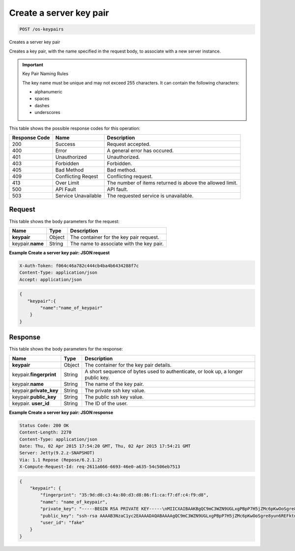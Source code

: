 .. _post-create-a-server-key-pair-os-keypairs:

Create a server key pair
^^^^^^^^^^^^^^^^^^^^^^^^^^^^^^^^^^^^^^^^^^^^^^^^^^^^^^^^^^^^^^^^^^^^^^^^^^^^^^^

.. code::

    POST /os-keypairs

Creates a server key pair

Creates a key pair, with the name specified in the request body, to associate with a new server 				
instance.

.. important::
   Key Pair Naming Rules
   
   The key name must be unique and may not exceed 255 characters. It can contain the following 					
   characters: 
   
   * alphanumeric
   * spaces
   * dashes
   * underscores
   


This table shows the possible response codes for this operation:


+--------------------------+-------------------------+-------------------------+
|Response Code             |Name                     |Description              |
+==========================+=========================+=========================+
|200                       |Success                  |Request accepted.        |
+--------------------------+-------------------------+-------------------------+
|400                       |Error                    |A general error has      |
|                          |                         |occured.                 |
+--------------------------+-------------------------+-------------------------+
|401                       |Unauthorized             |Unauthorized.            |
+--------------------------+-------------------------+-------------------------+
|403                       |Forbidden                |Forbidden.               |
+--------------------------+-------------------------+-------------------------+
|405                       |Bad Method               |Bad method.              |
+--------------------------+-------------------------+-------------------------+
|409                       |Conflicting Reqest       |Conflicting request.     |
+--------------------------+-------------------------+-------------------------+
|413                       |Over Limit               |The number of items      |
|                          |                         |returned is above the    |
|                          |                         |allowed limit.           |
+--------------------------+-------------------------+-------------------------+
|500                       |API Fault                |API fault.               |
+--------------------------+-------------------------+-------------------------+
|503                       |Service Unavailable      |The requested service is |
|                          |                         |unavailable.             |
+--------------------------+-------------------------+-------------------------+


Request
""""""""""""""""


This table shows the body parameters for the request:

+--------------------------+-------------------------+-------------------------+
|Name                      |Type                     |Description              |
+==========================+=========================+=========================+
|**keypair**               |Object                   |The container for the    |
|                          |                         |key pair request.        |
+--------------------------+-------------------------+-------------------------+
|keypair.\ **name**        |String                   |The name to associate    |
|                          |                         |with the key pair.       |
+--------------------------+-------------------------+-------------------------+


**Example Create a server key pair: JSON request**


.. code::

   X-Auth-Token: f064c46a782c444cb4ba4b6434288f7c
   Content-Type: application/json
   Accept: application/json


.. code::

   {
      "keypair":{
           "name":"name_of_keypair"
       } 
   }

Response
""""""""""""""""

This table shows the body parameters for the response:

+--------------------------+-------------------------+-------------------------+
|Name                      |Type                     |Description              |
+==========================+=========================+=========================+
|**keypair**               |Object                   |The container for the    |
|                          |                         |key pair details.        |
+--------------------------+-------------------------+-------------------------+
|keypair.\ **fingerprint** |String                   |A short sequence of      |
|                          |                         |bytes used to            |
|                          |                         |authenticate, or look    |
|                          |                         |up, a longer public key. |
+--------------------------+-------------------------+-------------------------+
|keypair.\ **name**        |String                   |The name of the key pair.|
|                          |                         |                         |
+--------------------------+-------------------------+-------------------------+
|keypair.\ **private_key** |String                   |The private ssh key      |
|                          |                         |value.                   |
+--------------------------+-------------------------+-------------------------+
|keypair.\ **public_key**  |String                   |The public ssh key value.|
|                          |                         |                         |
+--------------------------+-------------------------+-------------------------+
|keypair.\  **user_id**    |String                   |The ID of the user.      |
|                          |                         |                         |
+--------------------------+-------------------------+-------------------------+


**Example Create a server key pair: JSON response**


.. code::

       Status Code: 200 OK
       Content-Length: 2270
       Content-Type: application/json
       Date: Thu, 02 Apr 2015 17:54:20 GMT, Thu, 02 Apr 2015 17:54:21 GMT
       Server: Jetty(9.2.z-SNAPSHOT)
       Via: 1.1 Repose (Repose/6.2.1.2)
       X-Compute-Request-Id: req-2611a666-6693-46e0-a635-54c506eb7513


.. code::

   {
       "keypair": {
           "fingerprint": "35:9d:d0:c3:4a:80:d3:d8:86:f1:ca:f7:df:c4:f9:d8",
           "name": "name_of_keypair",
           "private_key": "-----BEGIN RSA PRIVATE KEY-----\nMIICXAIBAAKBgQC9mC3WZN9UGLxgPBpP7H5jZMc6pKwOoSgre8yun6REFktn/Kz7\nDUt9jaR1UJyRzHxITfCfAIgSxPdGqB/oF1suMyWgu5i0625vavLB5z5kC8Hq3qZJ\n9zJO1poE1kyD+htiTtPWJ88e12xuH2XB/CZN9OpEiF98hAagiOE0EnOS5QIDAQAB\nAoGAE5XO1mDhORy9COvsg+kYPUhB1GsCYxh+v88wG7HeFDKBY6KUc/Kxo6yoGn5T\nTjRjekyi2KoDZHz4VlIzyZPwFS4I1bf3oCunVoAKzgLdmnTtvRNMC5jFOGc2vUgP\n9bSyRj3S1R4ClVk2g0IDeagko/jc8zzLEYuIK+fbkds79YECQQDt3vcevgegnkga\ntF4NsDmmBPRkcSHCqrANP/7vFcBQN3czxeYYWX3DK07alu6GhH1Y4sHbdm616uU0\nll7xbDzxAkEAzAtN2IyftNygV2EGiaGgqLyo/tD9+Vui2qCQplqe4jvWh/5Sparl\nOjmKo+uAW+hLrLVMnHzRWxbWU8hirH5FNQJATO+ZxCK4etXXAnQmG41NCAqANWB2\nB+2HJbH2NcQ2QHvAHUm741JGn/KI/aBlo7KEjFRDWUVUB5ji64BbUwCsMQJBAIku\nLGcjnBf/oLk+XSPZC2eGd2Ph5G5qYmH0Q2vkTx+wtTn3DV+eNsDfgMtWAJVJ5t61\ngU1QSXyhLPVlKpnnxuUCQC+xvvWjWtsLaFtAsZywJiqLxQzHts8XLGZptYJ5tLWV\nrtmYtBcJCN48RrgQHry/xWYeA4K/AFQpXfNPgprQ96Q=\n-----END RSA PRIVATE KEY-----\n",
           "public_key": "ssh-rsa AAAAB3NzaC1yc2EAAAADAQABAAAAgQC9mC3WZN9UGLxgPBpP7H5jZMc6pKwOoSgre8yun6REFktn/Kz7DUt9jaR1UJyRzHxITfCfAIgSxPdGqB/oF1suMyWgu5i0625vavLB5z5kC8Hq3qZJ9zJO1poE1kyD+htiTtPWJ88e12xuH2XB/CZN9OpEiF98hAagiOE0EnOS5Q== Generated by Nova\n",
           "user_id": "fake"
       }
   }




